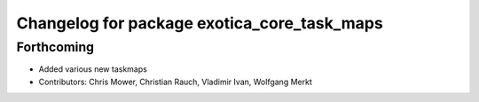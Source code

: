 ^^^^^^^^^^^^^^^^^^^^^^^^^^^^^^^^^^^^^^^^^^^^
Changelog for package exotica_core_task_maps
^^^^^^^^^^^^^^^^^^^^^^^^^^^^^^^^^^^^^^^^^^^^

Forthcoming
-----------
* Added various new taskmaps
* Contributors: Chris Mower, Christian Rauch, Vladimir Ivan, Wolfgang Merkt
